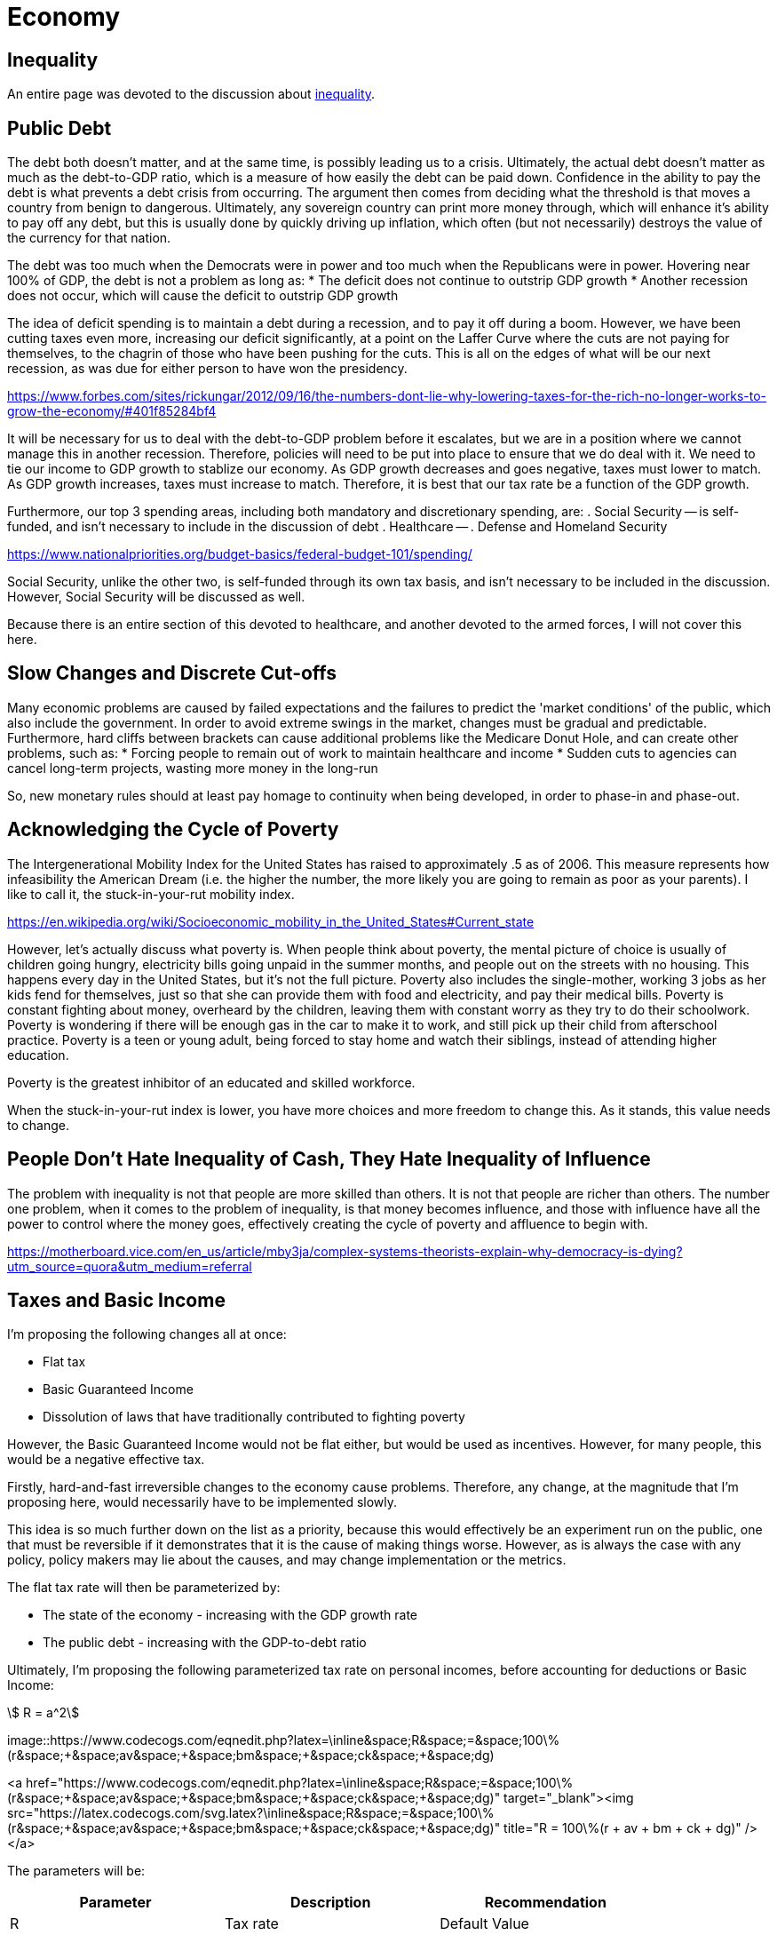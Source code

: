 = Economy

:toc:

== Inequality
An entire page was devoted to the discussion about link:inequality.adoc[inequality].

== Public Debt
The debt both doesn't matter, and at the same time, is possibly leading us to a crisis. Ultimately, the actual debt doesn't matter as much as the debt-to-GDP ratio, which is a measure of how easily the debt can be paid down. Confidence in the ability to pay the debt is what prevents a debt crisis from occurring. The argument then comes from deciding what the threshold is that moves a country from benign to dangerous. Ultimately, any sovereign country can print more money through, which will enhance it's ability to pay off any debt, but this is usually done by quickly driving up inflation, which often (but not necessarily) destroys the value of the currency for that nation.

The debt was too much when the Democrats were in power and too much when the Republicans were in power. Hovering near 100% of GDP, the debt is not a problem as long as:
* The deficit does not continue to outstrip GDP growth
* Another recession does not occur, which will cause the deficit to outstrip GDP growth

The idea of deficit spending is to maintain a debt during a recession, and to pay it off during a boom. However, we have been cutting taxes even more, increasing our deficit significantly, at a point on the Laffer Curve where the cuts are not paying for themselves, to the chagrin of those who have been pushing for the cuts. This is all on the edges of what will be our next recession, as was due for either person to have won the presidency.

https://www.forbes.com/sites/rickungar/2012/09/16/the-numbers-dont-lie-why-lowering-taxes-for-the-rich-no-longer-works-to-grow-the-economy/#401f85284bf4

It will be necessary for us to deal with the debt-to-GDP problem before it escalates, but we are in a position where we cannot manage this in another recession. Therefore, policies will need to be put into place to ensure that we do deal with it. We need to tie our income to GDP growth to stablize our economy. As GDP growth decreases and goes negative, taxes must lower to match. As GDP growth increases, taxes must increase to match. Therefore, it is best that our tax rate be a function of the GDP growth.

Furthermore, our top 3 spending areas, including both mandatory and discretionary spending, are:
. Social Security -- is self-funded, and isn't necessary to include in the discussion of debt
. Healthcare -- 
. Defense and Homeland Security

https://www.nationalpriorities.org/budget-basics/federal-budget-101/spending/

Social Security, unlike the other two, is self-funded through its own tax basis, and isn't necessary to be included in the discussion. However, Social Security will be discussed as well.

Because there is an entire section of this devoted to healthcare, and another devoted to the armed forces, I will not cover this here.

== Slow Changes and Discrete Cut-offs
Many economic problems are caused by failed expectations and the failures to predict the 'market conditions' of the public, which also include the government. In order to avoid extreme swings in the market, changes must be gradual and predictable. Furthermore, hard cliffs between brackets can cause additional problems like the Medicare Donut Hole, and can create other problems, such as:
* Forcing people to remain out of work to maintain healthcare and income
* Sudden cuts to agencies can cancel long-term projects, wasting more money in the long-run

So, new monetary rules should at least pay homage to continuity when being developed, in order to phase-in and phase-out.

== Acknowledging the Cycle of Poverty
The Intergenerational Mobility Index for the United States has raised to approximately .5 as of 2006. This measure represents how infeasibility the American Dream (i.e. the higher the number, the more likely you are going to remain as poor as your parents). I like to call it, the stuck-in-your-rut mobility index.

https://en.wikipedia.org/wiki/Socioeconomic_mobility_in_the_United_States#Current_state

However, let's actually discuss what poverty is. When people think about poverty, the mental picture of choice is usually of children going hungry, electricity bills going unpaid in the summer months, and people out on the streets with no housing. This happens every day in the United States, but it's not the full picture. Poverty also includes the single-mother, working 3 jobs as her kids fend for themselves, just so that she can provide them with food and electricity, and pay their medical bills. Poverty is constant fighting about money, overheard by the children, leaving them with constant worry as they try to do their schoolwork. Poverty is wondering if there will be enough gas in the car to make it to work, and still pick up their child from afterschool practice. Poverty is a teen or young adult, being forced to stay home and watch their siblings, instead of attending higher education.

Poverty is the greatest inhibitor of an educated and skilled workforce.

When the stuck-in-your-rut index is lower, you have more choices and more freedom to change this. As it stands, this value needs to change.

## People Don't Hate Inequality of Cash, They Hate Inequality of Influence
The problem with inequality is not that people are more skilled than others. It is not that people are richer than others. The number one problem, when it comes to the problem of inequality, is that money becomes influence, and those with influence have all the power to control where the money goes, effectively creating the cycle of poverty and affluence to begin with.

https://motherboard.vice.com/en_us/article/mby3ja/complex-systems-theorists-explain-why-democracy-is-dying?utm_source=quora&utm_medium=referral

== Taxes and Basic Income

I'm proposing the following changes all at once:

* Flat tax
* Basic Guaranteed Income
* Dissolution of laws that have traditionally contributed to fighting poverty

However, the Basic Guaranteed Income would not be flat either, but would be used as incentives. However, for many people, this would be a negative effective tax.

Firstly, hard-and-fast irreversible changes to the economy cause problems. Therefore, any change, at the magnitude that I’m proposing here, would necessarily have to be implemented slowly.

This idea is so much further down on the list as a priority, because this would effectively be an experiment run on the public, one that must be reversible if it demonstrates that it is the cause of making things worse. However, as is always the case with any policy, policy makers may lie about the causes, and may change implementation or the metrics.

The flat tax rate will then be parameterized by:

* The state of the economy - increasing with the GDP growth rate
* The public debt - increasing with the GDP-to-debt ratio

Ultimately, I'm proposing the following parameterized tax rate on personal incomes, before accounting for deductions or Basic Income:

[stem]
++++
  R = a^2
++++

image::https://www.codecogs.com/eqnedit.php?latex=\inline&space;R&space;=&space;100\%(r&space;&plus;&space;av&space;&plus;&space;bm&space;&plus;&space;ck&space;&plus;&space;dg)

<a href="https://www.codecogs.com/eqnedit.php?latex=\inline&space;R&space;=&space;100\%(r&space;&plus;&space;av&space;&plus;&space;bm&space;&plus;&space;ck&space;&plus;&space;dg)" target="_blank"><img src="https://latex.codecogs.com/svg.latex?\inline&space;R&space;=&space;100\%(r&space;&plus;&space;av&space;&plus;&space;bm&space;&plus;&space;ck&space;&plus;&space;dg)" title="R = 100\%(r + av + bm + ck + dg)" /></a>

The parameters will be:

|===
| Parameter |  Description  | Recommendation

| R | Tax rate                         | Default Value
|---|---|---
| r | Base rate                        | 0.30
| v | GINI coefficient                 | 0.04
| m | Intergenerational Mobility Index | 0.04
| k | Debt-to-GDP Ratio                | 0.10
| g | GDP Growth Rate                  | 2.00
|===

This will also allow for us to handle emergency situations, taking on additional deficits such as wars and catastrophes, increasing our GDP-to-debt ratio as it goes.

Example tax rates using the recommended values would be:

|===
| GINI | IGM | Debt-to-GDP | GDP Growth ||  R    | Comment |
||||||||
| 0.5  | 0.5 | 100%        | 2%         || 48.0% | Current standing in 2018 |
| 0.2  | 0.2 | 70%         | 4%         || 46.6% | Ideal scenario           |
| 0.2  | 0.2 | 20%         | -4%        || 25.6% | Somewhat realistic minimum tax rate |
| 0.3  | 0.35 | 240%       | -2%        || 52.6% | Hypothetical recession using Japan's current conditions |
| 0.2  | 0.2  | 70%        | 4%         || 46.6% | Reasonable target |
|===

The public will have the ability to vote on these parameters as 

The figures here will be given public 

## Basic Income Parameterization
The 

So, it’s necessary that this be done as varying processes with the reins held over some variables and not others, so it CAN change, and the changes can made be predictable. The ultimate goal, assuming the years have played out, and the full implementation is completed, will be:

* Averaged points over time, how many hours worked (falls off after lack of job)

* A Basic Income which is parameterized by:
** An acceptable disparity measure (such as the GINI coefficient and Intergenerational Mobility Index) that will increase the payout as inequality worsens, with the goal of maintaining a range for the measure used.
** An acceptable inflationary measure (such as CPI) that will increase the payout as inflation increases, which is supplemental to the inequality measure. This measure would be locationally-based on the cheapest living conditions in the nation. Any gaps would have to be picked up by: states, local cities and counties, volunteer organizations.
** The amount of service that the individual has given, prioritized by military service, and then by volunteer service. More details will be spelled out at a later date.
** The number of hours worked in that time period, time averaged over several months, attempting also to register more small businesses like child daycare and home education by the hours worked. Losing a job would mean that the Basic Income would begin to fall off as well, instead of becoming a sudden drop.
*	A flat tax, parameterized by:
** The state of the economy – It will decrease during recession, and increase during booms
** The public debt – Increasing in taxation as the debt increases means that there will be a lag, since it is not tied to the deficit, but to the debt itself. The goal will be to get the tax level to set the public debt between 60% to 75% of GDP.
** This also allows handling of emergency situations
*	Disability will become entirely separate from the process:
** Employers will receive help to make workplaces assessable when necessary for an employee.
** Citizens unable to work will not receive payments directly, but home-help, etc., will be paid for out of disability.
** There will be no penalty for any work done while disabled, for any type of disability.
*	Changes to taxation:
** All short-term consumables (≤ 2 yrs) and services will be tax deductible, and will also include rent and interest.
** Capital Gains are taxed at the full rate, and Capital Losses are fully deductible.
** All transfer of money prior to the taxation cutoff date is removed from the transferor as income and will be considered by the receiver as income.
** Charities will be taxed on money that is neither used to pay workers nor for the consumables and distributions.
* Slowly, the following will be phased out:
** Social Security and TRS will be entirely replaced with the Basic Income, but only over nearly 50 years as those that paid in are still entitled to the money paid. 
** Employment insurance is removed.
** Public Pensions and Thrift Savings Plans will be replaced with 401k with matching.
** Minimum Wage will be phased out altogether, and hopefully, so will jobs that don’t pay well.
* Alternatives to Basic Income
** Public housing, with a cafeteria, and a business center will be given as a choice to replace basic income for those that cannot maintain themselves due to disability and/or financial illiteracy.
** Further details to the public housing will follow as it is spelled out.
* Requirements from the public:
** Churches, community service, and volunteer agencies will still need to pick up some slack.
* Miscellaneous
** Children will receive a Basic Income into a trust fund that they get later, to pay for college expenses or a first house.

Discuss problems: https://www.newyorker.com/magazine/2018/07/09/who-really-stands-to-win-from-universal-basic-income





[comment]: # (Can we tie Social Security to Stock Markeet???)

[comment]: # (Government can hold no more than 10% of any company, but must buy up if holding less than 5%. Government takeover of any company)

[comment]: # (Instead of taxing businesses, can we buy up stocks in them as silent partners? Can we buy foreign stocks to prevent power?)


